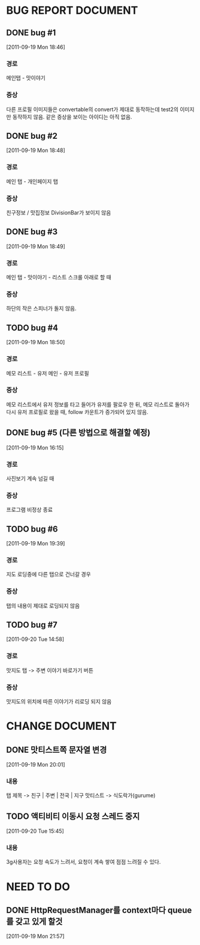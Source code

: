 * BUG REPORT DOCUMENT
** DONE bug #1
   CLOSED: [2011-09-19 Mon 18:46]
   [2011-09-19 Mon 18:46]
*** 경로
    메인탭 - 맛이야기
*** 증상
    다른 프로필 이미지들은 convertable의 convert가 제대로 동작하는데
    test2의 이미지만 동작하지 않음. 같은 증상을 보이는 아이디는 아직 없음.

** DONE bug #2
   CLOSED: [2011-09-19 Mon 18:48]
   [2011-09-19 Mon 18:48]
*** 경로
    메인 탭 - 개인페이지 탭
*** 증상
    친구정보 / 맛집정보 DivisionBar가 보이지 않음

** DONE bug #3
   CLOSED: [2011-09-20 Tue 15:36]
   [2011-09-19 Mon 18:49]
*** 경로
    메인 탭 - 맛이야기 - 리스트 스크롤 아래로 할 때
*** 증상
    하단의 작은 스피너가 돌지 않음.

** TODO bug #4
   [2011-09-19 Mon 18:50]
*** 경로
    메모 리스트 - 유저 메인 - 유저 프로필
*** 증상
    메모 리스트에서 유저 정보를 타고 들어가 유저를 팔로우 한 뒤, 메모
    리스트로 돌아가 다시 유저 프로필로 왔을 때, follow 카운트가
    증가되어 있지 않음.

** DONE bug #5 (다른 방법으로 해결할 예정)
   CLOSED: [2011-09-19 Mon 18:43]
   [2011-09-19 Mon 16:15]
*** 경로
    사진보기 계속 넘길 때
*** 증상
    프로그램 비정상 종료

** TODO bug #6
   [2011-09-19 Mon 19:39]
*** 경로
    지도 로딩중에 다른 탭으로 건너갈 경우
*** 증상
    탭의 내용이 제대로 로딩되지 않음

** TODO bug #7
   [2011-09-20 Tue 14:58]
*** 경로
    맛지도 탭 -> 주변 이야기 바로가기 버튼
*** 증상
    맛지도의 위치에 따른 이야기가 리로딩 되지 않음


* CHANGE DOCUMENT
** DONE 맛티스트쪽 문자열 변경
   CLOSED: [2011-09-19 Mon 20:07]
   [2011-09-19 Mon 20:01]
*** 내용
    탭 제목 -> 친구 | 주변 | 전국 | 지구
    맛티스트 -> 식도락가(gurume)

** TODO 액티비티 이동시 요청 스레드 중지
   [2011-09-20 Tue 15:45]
*** 내용
    3g사용자는 요청 속도가 느려서, 요청이 계속 쌓여 점점 느려질 수 있다.


* NEED TO DO
** DONE HttpRequestManager를 context마다 queue를 갖고 있게 할것
   CLOSED: [2011-09-20 Tue 14:59]
   [2011-09-19 Mon 21:57]
